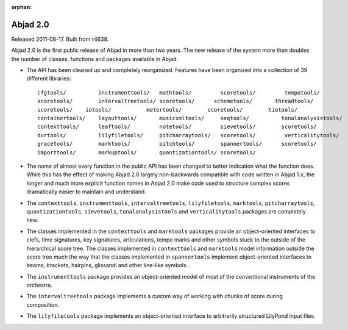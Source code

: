 :orphan:

Abjad 2.0
---------

Released 2011-08-17. Built from r4638.

Abjad 2.0 is the first public release of Abjad in more than two years. The new release of the system more than doubles the number of classes, functions and packages available in Abjad.

* The API has been cleaned up and completely reorganized. Features have been organized into a collection of 39 different libraries::

    cfgtools/          instrumenttools/   mathtools/         scoretools/         tempotools/
    scoretools/        intervaltreetools/ scoretools/      schemetools/       threadtools/
    scoretools/    iotools/           metertools/        scoretools/        tietools/
    containertools/    layouttools/       musicxmltools/     seqtools/          tonalanalysistools/
    contexttools/      leaftools/         notetools/         sievetools/        scoretools/
    durtools/          lilyfiletools/     pitcharraytools/   scoretools/         verticalitytools/
    gracetools/        marktools/         pitchtools/        spannertools/      scoretools/
    importtools/       markuptools/       quantizationtools/ scoretools/

* The name of almost every function in the public API has been changed to better indication what the function does. While this has the effect of making Abjad 2.0 largely non-backwards compatible with code written in Abjad 1.x, the longer and much more explicit function names in Abjad 2.0 make code used to structure complex scores dramatically easier to maintain and understand.

* The ``contexttools``, ``instrumenttools``, ``intervaltreetools``, ``lilyfiletools``, ``marktools``, ``pitcharraytools``, ``quantizationtools``, ``sievetools``, ``tonalanalysistools`` and ``verticalitytools`` packages are completely new.

* The classes implemented in the ``contexttools`` and ``marktools`` packages provide an object-oriented interfaces to clefs, time signatures, key signatures, articulations, tempo marks and other symbols stuck to the outside of the hierarchical score tree. The classes implemented in ``contexttools`` and ``marktools`` model information outside the score tree much the way that the classes implemented in ``spannertools`` implement object-oriented interfaces to beams, brackets, hairpins, glissandi and other line-like symbols.

* The ``instrumenttools`` package provides an object-oriented model of most of the conventional instruments of the orchestra.

* The ``intervaltreetools`` package implements a custom way of working with chunks of score during composition.

* The ``lilyfiletools`` package implements an object-oriented interface to arbitrarily structured LilyPond input files.
